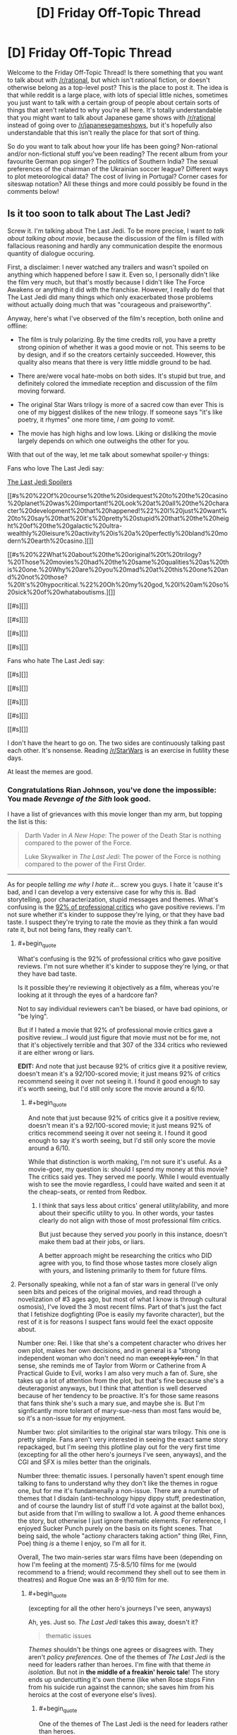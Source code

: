 #+TITLE: [D] Friday Off-Topic Thread

* [D] Friday Off-Topic Thread
:PROPERTIES:
:Author: AutoModerator
:Score: 19
:DateUnix: 1513955230.0
:END:
Welcome to the Friday Off-Topic Thread! Is there something that you want to talk about with [[/r/rational]], but which isn't rational fiction, or doesn't otherwise belong as a top-level post? This is the place to post it. The idea is that while reddit is a large place, with lots of special little niches, sometimes you just want to talk with a certain group of people about certain sorts of things that aren't related to why you're all here. It's totally understandable that you might want to talk about Japanese game shows with [[/r/rational]] instead of going over to [[/r/japanesegameshows]], but it's hopefully also understandable that this isn't really the place for that sort of thing.

So do you want to talk about how your life has been going? Non-rational and/or non-fictional stuff you've been reading? The recent album from your favourite German pop singer? The politics of Southern India? The sexual preferences of the chairman of the Ukrainian soccer league? Different ways to plot meteorological data? The cost of living in Portugal? Corner cases for siteswap notation? All these things and more could possibly be found in the comments below!


** Is it too soon to talk about The Last Jedi?

Screw it. I'm talking about The Last Jedi. To be more precise, I want /to talk about talking about movie/, because the discussion of the film is filled with fallacious reasoning and hardly any communication despite the enormous quantity of dialogue occuring.

First, a disclaimer: I never watched any trailers and wasn't spoiled on anything which happened before I saw it. Even so, I personally didn't like the film very much, but that's mostly because I didn't like The Force Awakens or anything it did with the franchise. However, I really do feel that The Last Jedi did many things which only exacerbated those problems without actually doing much that was "courageous and praiseworthy".

Anyway, here's what I've observed of the film's reception, both online and offline:

- The film is truly polarizing. By the time credits roll, you have a pretty strong opinion of whether it was a good movie or not. This seems to be by design, and if so the creators certainly succeeded. However, this quality also means that there is very little middle ground to be had.

- There are/were vocal hate-mobs on both sides. It's stupid but true, and definitely colored the immediate reception and discussion of the film moving forward.

- The original Star Wars trilogy is more of a sacred cow than ever This is one of my biggest dislikes of the new trilogy. If someone says "it's like poetry, it rhymes" one more time, /I am going to vomit/.

- The movie has high highs and low lows. Liking or disliking the movie largely depends on which one outweighs the other for you.

With that out of the way, let me talk about somewhat spoiler-y things:

Fans who love The Last Jedi say:

[[#s][The Last Jedi Spoilers]]

[[#s%20%22Of%20course%20the%20sidequest%20to%20the%20casino%20planet%20was%20important!%20Look%20at%20all%20the%20character%20development%20that%20happened!%22%20I%20just%20want%20to%20say%20that%20it's%20pretty%20stupid%20that%20the%20height%20of%20the%20galactic%20ultra-wealthly%20leisure%20activity%20is%20a%20perfectly%20bland%20modern%20earth%20casino.][]]

[[#s%20%22What%20about%20the%20original%20t%20trilogy?%20Those%20movies%20had%20the%20same%20qualities%20as%20this%20one.%20Why%20are%20you%20mad%20at%20this%20one%20and%20not%20those?%20It's%20hypocritical.%22%20Oh%20my%20god,%20I%20am%20so%20sick%20of%20whataboutisms.][]]

[[#s][]]

[[#s][]]

[[#s][]]

[[#s][]]

Fans who hate The Last Jedi say:

[[#s][]]

[[#s][]]

[[#s][]]

[[#s][]]

[[#s][]]

I don't have the heart to go on. The two sides are continuously talking past each other. It's nonsense. Reading [[/r/StarWars]] is an exercise in futility these days.

At least the memes are good.
:PROPERTIES:
:Author: AmeteurOpinions
:Score: 16
:DateUnix: 1513960415.0
:END:

*** Congratulations Rian Johnson, you've done the impossible: You made /Revenge of the Sith/ look good.

I have a list of grievances with this movie longer than my arm, but topping the list is this:

#+begin_quote
  Darth Vader in /A New Hope/: The power of the Death Star is nothing compared to the power of the Force.

  Luke Skywalker in /The Last Jedi/: The power of the Force is nothing compared to the power of the First Order.
#+end_quote

--------------

As for people /telling me why I hate it/... screw you guys. I hate it 'cause it's bad, and I can develop a very extensive case for why this is. Bad storytelling, poor characterization, stupid messages and themes. What's confusing is the [[https://www.rottentomatoes.com/m/star_wars_the_last_jedi][92% of professional critics]] who gave positive reviews. I'm not sure whether it's kinder to suppose they're lying, or that they have bad taste. I suspect they're trying to rate the movie as they think a fan would rate it, but not being fans, they really can't.
:PROPERTIES:
:Author: ben_oni
:Score: 14
:DateUnix: 1513971260.0
:END:

**** #+begin_quote
  What's confusing is the 92% of professional critics who gave positive reviews. I'm not sure whether it's kinder to suppose they're lying, or that they have bad taste.
#+end_quote

Is it possible they're reviewing it objectively as a film, whereas you're looking at it through the eyes of a hardcore fan?

Not to say individual reviewers can't be biased, or have bad opinions, or "be lying".

But if I hated a movie that 92% of professional movie critics gave a positive review...I would just figure that movie must not be for me, not that it's objectively terrible and that 307 of the 334 critics who reviewed it are either wrong or liars.

*EDIT:* And note that just because 92% of critics give it a positive review, doesn't mean it's a 92/100-scored movie; it just means 92% of critics recommend seeing it over not seeing it. I found it good enough to say it's worth seeing, but I'd still only score the movie around a 6/10.
:PROPERTIES:
:Author: tonytwostep
:Score: 8
:DateUnix: 1513981043.0
:END:

***** #+begin_quote
  And note that just because 92% of critics give it a positive review, doesn't mean it's a 92/100-scored movie; it just means 92% of critics recommend seeing it over not seeing it. I found it good enough to say it's worth seeing, but I'd still only score the movie around a 6/10.
#+end_quote

While that distinction is worth making, I'm not sure it's useful. As a movie-goer, my question is: should I spend my money at this movie? The critics said yes. They served me poorly. While I would eventually wish to see the movie regardless, I could have waited and seen it at the cheap-seats, or rented from Redbox.
:PROPERTIES:
:Author: ben_oni
:Score: 1
:DateUnix: 1514078487.0
:END:

****** I think that says less about critics' general utility/ability, and more about their specific utility to you. In other words, your tastes clearly do not align with those of most professional film critics.

But just because they served /you/ poorly in this instance, doesn't make them bad at their jobs, or liars.

A better approach might be researching the critics who DID agree with you, to find those whose tastes more closely align with yours, and listening primarily to them for future films.
:PROPERTIES:
:Author: tonytwostep
:Score: 3
:DateUnix: 1514086679.0
:END:


**** Personally speaking, while not a fan of star wars in general (I've only seen bits and peices of the original movies, and read through a novelization of #3 ages ago, but most of what I know is through cultural osmosis), I've loved the 3 most recent films. Part of that's just the fact that I fetishize dogfighting (Poe is easily my favorite character), but the rest of it is for reasons I suspect fans would feel the exact opposite about.

Number one: Rei. I like that she's a competent character who drives her own plot, makes her own decisions, and in general is a "strong independent woman who don't need no man +except kylo ren+." In that sense, she reminds me of Taylor from Worm or Catherine from A Practical Guide to Evil, works I am also very much a fan of. Sure, she takes up a lot of attention from the plot, but that's fine because she's a deuteragonist anyways, but I think that attention is well deserved because of her tendency to be proactive. It's for those same reasons that fans think she's such a mary sue, and maybe she is. But I'm signficantly more tolerant of mary-sue-ness than most fans would be, so it's a non-issue for my enjoyment.

Number two: plot similarities to the original star wars trilogy. This one is pretty simple. Fans aren't very interested in seeing the exact same story repackaged, but I'm seeing this plotline play out for the very first time (excepting for all the other hero's journeys I've seen, anyways), and the CGI and SFX is miles better than the originals.

Number three: thematic issues. I personally haven't spent enough time talking to fans to understand why they don't like the themes in rogue one, but for me it's fundamenally a non-issue. There are a number of themes that I disdain (anti-technology hippy dippy stuff, predestination, and of course the laundry list of stuff I'd vote against at the ballot box), but aside from that I'm willing to swallow a lot. A /good/ theme enhances the story, but otherwise I just ignore thematic elements. For reference, I enjoyed Sucker Punch purely on the basis on its fight scenes. That being said, the whole "actiony characters taking action" thing (Rei, Finn, Poe) thing /is/ a theme I enjoy, so I'm all for it.

Overall, The two main-series star wars films have been (depending on how I'm feeling at the moment) 7.5-8.5/10 films for me (would recommend to a friend; would recommend they shell out to see them in theatres) and Rogue One was an 8-9/10 film for me.
:PROPERTIES:
:Author: GaBeRockKing
:Score: 8
:DateUnix: 1514003753.0
:END:

***** #+begin_quote
  (excepting for all the other hero's journeys I've seen, anyways)
#+end_quote

Ah, yes. Just so. /The Last Jedi/ takes this away, doesn't it?

#+begin_quote
  thematic issues
#+end_quote

/Themes/ shouldn't be things one agrees or disagrees with. They aren't /policy preferences/. One of the themes of /The Last Jedi/ is the need for leaders rather than heroes. I'm fine with that theme /in isolation/. But not in *the middle of a freakin' heroic tale*! The story ends up undercutting it's own theme (like when Rose stops Finn from his suicide run against the cannon; she saves him from his heroics at the cost of everyone else's lives).
:PROPERTIES:
:Author: ben_oni
:Score: 2
:DateUnix: 1514078018.0
:END:

****** #+begin_quote
  One of the themes of The Last Jedi is the need for leaders rather than heroes.
#+end_quote

What? The Last Jedi in no way had that theme. There was some dialog early on that made you think that it would, but that dialog gets contravened since in literally every scenario, personal heroism won the day, it didn't actually had that theme. The masterminds (Leia, Snoke, the purple-haired lady whose name I forget, the FO general) had their contributions dwarfed by the personal prowess of the characters who actually got the majority of the screen time. Snoke gets offed by Kylo, not some elaborate plot. The purple-haired lady's plan to save the fleet only works because she goes full kamikaze, rather than any tactical genius. Leia does no leading when unconscious.

This star wars movie, just like all the previous ones, has a theme about how the actions of a few are what end up deciding everything. Incidentally, that's not a theme I like (because despite your protestations, themes are subject to personal taste), but one I tolerate because it's so omnipresent I'd have ignore the majority of works if I wasn't willing to consume stuff including it.
:PROPERTIES:
:Author: GaBeRockKing
:Score: 2
:DateUnix: 1514079885.0
:END:

******* Were we watching the same movie?

In literally every instance, personal heroics led the resistance to its destruction. When they end with numbers in the single digits, it's hard to say that "the day was saved". Every time someone tries to do something heroic, their actions made the situation worse and brought defeat closer.

Let's go with that same case: purple-haired lady's plan to save the fleet. She fuels up the transports so that the resistance can hunker down in the old rebel base while the FO goes past. And then, when the FO exposes the transports and begins targeting them, instead of recalling the transports to the cruiser where they can devise a new plan, she decides to go out in a blaze of personal heroics by sacrificing herself to "save" the transports. But her plan had /already/ failed. It no longer matters if the transports reach the planet because the FO knows that's where they are. Her personal heroics cost the resistance their last chance to get away.
:PROPERTIES:
:Author: ben_oni
:Score: 1
:DateUnix: 1514180706.0
:END:

******** note: we probably need spoiler tags at this point

#+begin_quote
  In literally every instance, personal heroics led the resistance to its destruction. When they end with numbers in the single digits, it's hard to say that "the day was saved". Every time someone tries to do something heroic, their actions made the situation worse and brought defeat closer.
#+end_quote

[[#s][spoilers]]

#+begin_quote
  Let's go with that same case: purple-haired lady's plan to save the fleet. She fuels up the transports so that the resistance can hunker down in the old rebel base while the FO goes past. And then, when the FO exposes the transports and begins targeting them, instead of recalling the transports to the cruiser where they can devise a new plan, she decides to go out in a blaze of personal heroics by sacrificing herself to "save" the transports. But her plan had already failed. It no longer matters if the transports reach the planet because the FO knows that's where they are. Her personal heroics cost the resistance their last chance to get away.
#+end_quote

[[#s][spoilers]]

I'm beginning to doubt that we /did/ watch the same movie.
:PROPERTIES:
:Author: GaBeRockKing
:Score: 3
:DateUnix: 1514181142.0
:END:


*** I have mixed feelings about TLJ. It's flawed, but I think I'd rank it in the top half of the "main sequence" SW movies (not counting /Rogue One/).

Here's the thing: a lot of common complaints (or variants thereof) about TLJ, could apply to /any/ of the SW movies, even the sacred original trilogy.

In the fiery trash heap that is TLJ discussion, I came across [[https://www.youtube.com/watch?v=i_3_W4GRb44][this very level-headed review]]. One of the narrator's best points, I thought, was this:

#+begin_quote
  Every /Star Wars/ movie sucks. I'm one of the biggest SW fans, but you gotta admit, this shit's dumb.

  But, it's still awesome.

  We just make different excuses for the SW movies that we enjoy.

  I've talked to people who hate TLJ, but then they say they love the prequels; they come up with all sorts of excuses for why those movies are good.

  Basically, this is the kind of series where you really need to just accept the dumb stuff, and enjoy the stuff you like.
#+end_quote

It's disappointing to see people throwing such extreme hate towards TLJ. It's perfectly fine if you don't like it, but you can't point at every flaw in the movie for reasons why it's "bad", while ignoring similar (or much bigger!) flaws in the SW movies you like.

/Empire/'s one of my favorite movies of all time, and is now critically acclaimed, but it's got plenty of problems. Heck, when it first came out, [[http://www.nytimes.com/1980/06/15/movies/moviesspecial/15EMPI.html][the New York Times reviewed it as boring and pointless]].
:PROPERTIES:
:Author: tonytwostep
:Score: 10
:DateUnix: 1513969164.0
:END:

**** Yeah, I switched between "Oh my god, this is so dumb" and "Omygosh this is awesome!" many times during this movie.
:PROPERTIES:
:Author: CouteauBleu
:Score: 2
:DateUnix: 1514489419.0
:END:


*** There were so many utterly baffling things about the movie. I feel like my recollection of the other entries in the series is inaccurate enough that I can't really judge its relative merit, but I didn't come away with a great overall impression.

There was one moment in particular that immediately undercut all the explanations for the way things played out in previous movies. No spoilers here, but regulars here may work out what I'm referencing.

Imagine if, in the sixth book of Harry Potter, Harry used his dose of Felix Felicis (liquid luck) to devise an improved version of the potion, iterating upon it until he had attained an alchemical Path to Victory.

The audience would probably have otherwise assumed that that wouldn't work, even if no explicit reason for that was apparent. After all, if the solution was so easy, why was it not already done? Why didn't the Order of the Phoenix use it, why didn't Voldemort? And now that the secret is out there, won't everybody just do that all the time? Shouldn't this massively change the world of Harry Potter?

The new Star Wars movie has a moment like that. I can only assume some writer needed a way to get themselves out of a corner, but in doing so they made so many triumphant moments of the series seem utterly pointless.

I think Star Wars, especially Disney Star Wars, isn't really my style any more.
:PROPERTIES:
:Author: ZeroNihilist
:Score: 9
:DateUnix: 1513962979.0
:END:

**** For me, the new trilogy lost its way in the first paragraph of The Force Awakens' title crawl, and never found it again.
:PROPERTIES:
:Author: AmeteurOpinions
:Score: 4
:DateUnix: 1513963411.0
:END:


**** There actually is an (extended universe) explanation for some of that. [[#s][spoilers]]
:PROPERTIES:
:Author: gbear605
:Score: 4
:DateUnix: 1513973925.0
:END:

***** Is this old Extended Universe, or new?
:PROPERTIES:
:Author: DaystarEld
:Score: 1
:DateUnix: 1513976413.0
:END:

****** [[#s][(rolls eyes)]]
:PROPERTIES:
:Author: ToaKraka
:Score: 5
:DateUnix: 1513982657.0
:END:

******* Right, that's why I asked: if they set that up somewhere in the new Extended Universe, they've already broken it in Force Awakens.
:PROPERTIES:
:Author: DaystarEld
:Score: 2
:DateUnix: 1513989964.0
:END:


****** Old extended universe
:PROPERTIES:
:Author: gbear605
:Score: 1
:DateUnix: 1514059479.0
:END:


*** I am really upset about this movie. I think it had a lot of potential and i saw the seeds of it while watching but it really didnt make a lot of sense.

[[#s][spoilers]]

[[#s][spoilers]]

[[#s][spoilers]]

[[#s][spoilers]]

[[#s][spoilers]]

[[#s][spoilers]]

[[#s][spoilers]]

[[#s][spoilers]]

[[#s][spoilers]]

[[#s][spoilers]]

Things i liked about the movie:

[[#s][spoilers]]

[[#s][spoilers]]

[[#s][spoilers]]

[[#s][spoilers]]

edit: I havent listen all of the things i liked/disliked since i couldnt remember all of them but those i think are the main ones

The movie doesnt have balls. It tries to do many things at once but at the same time it doesnt follow through.
:PROPERTIES:
:Author: IgonnaBe3
:Score: 8
:DateUnix: 1513965442.0
:END:

**** Time for some apologism!

#+begin_quote
  [[#s][spoilers]]
#+end_quote

[[#s][spoilers]]

#+begin_quote
  [[#s][spoilers]]
#+end_quote

[[#s][spoilers]]

#+begin_quote
  [[#s][spoilers]]
#+end_quote

[[#s][spoilers]]

#+begin_quote
  [[#s][spoilers]]
#+end_quote

[[#s][spoilers]]

#+begin_quote
  [[#s][spoilers]]
#+end_quote

[[#s][spoilers]]
:PROPERTIES:
:Author: GaBeRockKing
:Score: 5
:DateUnix: 1514005459.0
:END:


**** I feel like you misunderstood the "Jedi must end" theme. The audience is never supposed to /agree/ with it, we're supposed to root for Luke to /overcome/ it as his character arc for the film. Most people in the audience haven't succumbed to the bizzare "Jedi are just as bad as the Sith" fanwank that seems to be weirdly popular in the fandom.
:PROPERTIES:
:Author: TempAccountIgnorePls
:Score: 2
:DateUnix: 1514034769.0
:END:

***** yes, i know but if they already do such a thing to then later make it so luke only overcomes it then why even bother. When i see that this movie "did something new" i want to vomit. The status quo was still upheld. There will still be jedi and sith. It also would be more interesting to actually explore the whole "Last Jedi" thing and not only present it as another thing to overcome.
:PROPERTIES:
:Author: IgonnaBe3
:Score: 3
:DateUnix: 1514038060.0
:END:

****** If they decide to have Han leave Yavin IV and the rebellion because he only wants to get paid, and then to later make it so Han comes back and saves Luke, then why even bother?
:PROPERTIES:
:Author: TempAccountIgnorePls
:Score: 2
:DateUnix: 1514040036.0
:END:

******* My point is that luke is an already developed character and this character arc neither is satysfying nor does it make a lot of sense for the character nor does "push SW into new directions"
:PROPERTIES:
:Author: IgonnaBe3
:Score: 2
:DateUnix: 1514040800.0
:END:


**** There actually is an (extended universe) explanation for some of the space physics inconsistencies. [[#s][spoilers]]
:PROPERTIES:
:Author: gbear605
:Score: 1
:DateUnix: 1513973840.0
:END:

***** thats cool but was it said in the movie ?

and is EU still canon ? I think disney recanonized some but not all
:PROPERTIES:
:Author: IgonnaBe3
:Score: 2
:DateUnix: 1513975017.0
:END:

****** It was definitely not said in the movie; I'm sure that the writers didn't it in mind when they made the movie.

AFAIK EU is not canon.
:PROPERTIES:
:Author: gbear605
:Score: 3
:DateUnix: 1513975148.0
:END:


*** Yeah, very little of what I've seen of why fans who love/hate it hits the mark for why I hated the movie.

My thoughts on the film are [[http://daystareld.com/the-last-jedi-review/][on my site]] for anyone interested, but the basic gist is that the characters are unacceptable levels of idiotic to the point where there's practically no tension or investment in anything that's happening, and the rules of the world are tossed out in ways that /will/ break the story if future writers don't retcon the hyperspace tracking and using hyperspace as a weapon.
:PROPERTIES:
:Author: DaystarEld
:Score: 7
:DateUnix: 1513982318.0
:END:


*** Take the third option: Ignore /all/ the movies in favor of Legends. Jacen/Tahiri OTP.
:PROPERTIES:
:Author: ToaKraka
:Score: 4
:DateUnix: 1513963116.0
:END:


*** Where are your [[https://www.reddit.com/r/rational/comments/6aruc6/d_friday_offtopic_thread/dhh8eq9/][thermonuclear magical girls]]?
:PROPERTIES:
:Author: Noumero
:Score: 3
:DateUnix: 1513964466.0
:END:

**** ^{this} ^{is} ^{exactly} ^{why} ^{i} ^{don't} ^{like} ^{posting} ^{in} ^{[[/r/rational]]} ^{anymore}

To use an allusion, the story is in development hell. It's not as feminine, magical, scientific, or happy as I wanted. It will eventually be written, because this specific story deserves to be told and I'm the one to do it, but it's not at all a project that I wake up in the morning desperately eager to work on. But I will! I haven't forgotten! I will!

Also I got a job on top of school and was diagnosed with severe depression, so that happened.
:PROPERTIES:
:Author: AmeteurOpinions
:Score: 6
:DateUnix: 1513965089.0
:END:

***** #+begin_quote
  this is exactly why i don't like posting in [[/r/rational]] anymore
#+end_quote

I apologize if it came across as accusatory or impatient: I merely wondered what happened to the project. You're entirely free to work on it until you're satisfied with the result, and I'm glad it's not stillborn.

I'm not sure if the quoted segment is an exaggeration or not, but in case it's not: I'm pretty sure that majority of people here share my view on this. Unless the dislike is caused by something else?
:PROPERTIES:
:Author: Noumero
:Score: 4
:DateUnix: 1513966881.0
:END:

****** It's mostly a joke. But every time I post in this sub, I do so with the conscious risk that someone will mention the story.
:PROPERTIES:
:Author: AmeteurOpinions
:Score: 1
:DateUnix: 1513966984.0
:END:

******* It's only because the summary:

#+begin_quote
  Thermonuclear Magical Girls
#+end_quote

is so riveting! I would buy a book from Amazon if that was all I know about it. ;D

Apologizes for possibly stressing you about posting to [[/r/rational][r/rational]]. I can easily wait years for a book to come out.
:PROPERTIES:
:Author: xamueljones
:Score: 5
:DateUnix: 1514016692.0
:END:


******* You could change your tag to something that will let anyone who is waiting on the release know that it isn't coming anytime soon while being meaningless to anyone else, something like "thermonuclear magical girls indefinitely delayed", that way to everyone who doesn't know about your story it looks like a reference to a fic they haven't read.
:PROPERTIES:
:Author: WarningInsanityBelow
:Score: 2
:DateUnix: 1514046375.0
:END:


** I said many months ago that I was going to release the first 10 chapters of /Harry Potter and the Irrational Odyssey/ all at once on Christmas day. That's three days from now.

- We've been trying to sell our house for the last two months. At one point I tiled and grouted the kitchen floor all on my own and I got sick of it by the last day so I sped through the grouting, but that requires a lot of force to force the grout between the tiles, so I impinged my shoulder or pulled my rotator cuff or something and couldn't lift my right arm for like two weeks. Not, like, lift it up over my head, I mean lift it from its resting position at my side. It was excruciatingly painful. It's still sore most of the time right now, and it's been over a month since I regained full range of motion.

- TMI, but I've had an internal hemorrhoid for like two weeks.

- Also, stress and seasonal affective disorder and sh*tty life circumstances don't make good bedfellows.

I haven't been mentally and emotionally in the right headspace to edit. I don't just need to go through and line edit and clean it up, I need to do developmental editing, restructure things at the plot level. I'm just not willing to put out what I have right now, it's not "there" yet, and it's mostly the fault of chapters two and three. Those two chapters are going to make or break /the entire story/. I've been working on this goddamn thing for over two and a half years at this point and I'm not willing to eff it all up now just for the sake of meeting an arbitrary deadline that most people aren't even aware of in the first place.

Sorry to disappoint the maybe like 0.01% of you who read this comment and felt disappointment.

I'm going back to binge-watching Stranger Things now.
:PROPERTIES:
:Author: ElizabethRobinThales
:Score: 13
:DateUnix: 1513988636.0
:END:

*** I have been eagerly anticipating this for a long time but, having failed to reach multiple deadlines for resurrecting one of my own fics, I can only say that I sympathize, and would rather never see the fic than have you get stressed out over it.
:PROPERTIES:
:Author: callmesalticidae
:Score: 3
:DateUnix: 1514078353.0
:END:

**** Oh don't worry, I'm not stressing out over the fic itself, it's just the stress from life preventing me from finding the correct chain of events through chapters 2 and 3. I complicated it for myself by requiring that I show and not tell, so instead of Quirrellmort delivering a three page long expository infodump there's going to be a Pensieve involved. I already have all of the topics of discussion and all of the events, what I don't have is how to order them chronologically.

And yeah, I remember you offering to beta this thing all the way back in January, I apologize for teasing it too early, I should've known better than to think I was getting close to the finish line lol

For what it's worth, I think based on everything I've experienced in the past year that I only really need two really dedicated months to get this thing edited to the point where I think it's publishable, it's just that I don't know when exactly that two-month period begins yet.
:PROPERTIES:
:Author: ElizabethRobinThales
:Score: 3
:DateUnix: 1514711707.0
:END:

***** TBH, I'm excited enough for HPATIO that it might wind up causing me to reread HPMOR.
:PROPERTIES:
:Author: LiteralHeadCannon
:Score: 2
:DateUnix: 1514832970.0
:END:

****** Hey, reread HPMOR either way, it's great. I've done it like a few dozen times over the past 3 years.

Also, H - I can't even bring myself to type that, it just looks /sooo/ terrible - that acronym you used there has the full word "patio" in it. I strongly prefer HPIO. I'm just sayin', y'know? Nobody calls HPMOR "HPATMOR" lol

Seriously though, thanks, I'm glad at least a few people are looking forward to it, I promise this fic isn't going to end up being abandoned, I just made its existence known to the public about a year too early. If you haven't looked at it in a while, it's been edited significantly in the past few months. I actually edited it again in the middle of this very comment, between typing this sentence and the last sentence.
:PROPERTIES:
:Author: ElizabethRobinThales
:Score: 2
:DateUnix: 1514838579.0
:END:


*** Ack! I was looking forward to this. Rest up, and I'll be waiting happily for the final release!
:PROPERTIES:
:Author: owenshen24
:Score: 2
:DateUnix: 1514061948.0
:END:

**** Sorry! Don't worry, it'll come out sooner rather than later (relatively speaking, of course).
:PROPERTIES:
:Author: ElizabethRobinThales
:Score: 1
:DateUnix: 1514710906.0
:END:


*** #+begin_quote
  I'm going back to binge-watching Stranger Things now.
#+end_quote

Good stuff. Me and my roommate went through both seasons over finals week.
:PROPERTIES:
:Author: GaBeRockKing
:Score: 1
:DateUnix: 1514001694.0
:END:

**** I just started episode 6 of season 2. I have to say, I'm not liking season 2 quite as much as season 1. I mean, it's still /good/, but... idk, I'm going to withhold judgement for a while, at least until after I finish the series. The pacing feels very different.
:PROPERTIES:
:Author: ElizabethRobinThales
:Score: 2
:DateUnix: 1514003165.0
:END:


** Modular origami provides an easy way to make gifts that look /significantly/ more impressive than they actually are. You don't even need to be an expert in paperfolding.

0. Get a few hundred Post-It Notes (or generic square sticky notes). (Tip: It's okay if the side lengths are unequal by a millimeter or two, but any worse discrepancy means you should look for a better brand of sticky notes.)\\
1. Make a [[https://www.origami-resource-center.com/waterbomb-base.html][waterbomb base]] with a sticky note. (Tip: Start with the adhesive strip on your right side and stuck to your folding surface. Use valley folds for the diagonals, then take the paper off the surface and into your hands and make the first non-diagonal fold by squashing the paper up all at once. Rotate the wings around and repeat for the other non-diagonal fold.)\\
2. Make a [[https://www.origami-resource-center.com/preliminary-base.html][preliminary base]] with another sticky note. (Tip: Follow Step 1, then invert the result.)\\
3. Slide the preliminary base on top of the waterbomb base. Try to ensure a snug fit---but not /too/ snug. (Tip: The preliminary base should have its adhesive strip on the inside of one edge. Fit the edges of the preliminary base to the wings of the waterbomb base in this order: First, the one with adhesive; second, the opposite edge; third, the other two edges.)\\
4. Fold the protruding corners of the preliminary base inward, over the edges of the waterbomb base. This is a /module/.\\
5. Repeat steps 1 through 4 until you've made twelve modules. (Tip: /Do not/ stop at eight modules and try to make a square antiprism or a gyrobifastigium in Step 6. The angles will be too tight, and the finished model will look bad.)\\
6. Assemble the modules into a [[http://en.wikipedia.org/wiki/Cuboctahedron][cuboctahedron]] by sliding the tips of the waterbomb bases underneath the edges of the preliminary bases. (Tip: If a connection is difficult, /be gentle/. This goes /double/ for the insertion of the final module.)

Steps 1 through 6 should consume about 45 minutes. Examples of the final product can be viewed [[https://boards.4chan.org/po/thread/558840#p559188][here]].

--------------

I feel as if two people could have fun with criticizing each other's pornography collections in detail.

#+begin_quote
  Ugh. Why did you even bother to /save/ this photo? That bikini looks absolutely horrendous.

  Duh, that's exactly why I saved it---for laughing, not fapping. Look at the fat bulging around the edges, as if she were a gelatinous cube in a corridor two sizes too small!
#+end_quote

 

#+begin_quote
  That basketball player looks /terrible/. I hate those "sweat" and "armpit odor" telltales.

  Well, so do I---but, in this particular drawing, I found that the body and the clothes overrode the minor details.

  Hmm... I can see your point, I guess.
#+end_quote

 

#+begin_quote
  Why have you labeled all these images =futanari= when they include testicles? That's incorrect, you idiot.

  I prefer the ones without testicles, but I stopped particularly caring literally /years/ ago. I just assume/pretend that each one that has balls also has an axe wound hidden behind them.
#+end_quote
:PROPERTIES:
:Author: ToaKraka
:Score: 13
:DateUnix: 1513962863.0
:END:


** Weekly update on the [[https://docs.google.com/document/d/11QAh61C8gsL-5KbdIy5zx3IN6bv_E9UkHjwMLVQ7LHg/edit?usp=sharing][hopefully rational]] roguelike [[https://www.youtube.com/watch?v=kbyTOAlhRHk][immersive sim]] Pokemon Renegade, as well as the associated engine and tools. [[https://docs.google.com/document/d/1EUSMDHdRdbvQJii5uoSezbjtvJpxdF6Da8zqvuW42bg/edit?usp=sharing][Handy discussion links and previous threads here]].

--------------

Some actual code progress!  I finally was willing to admit that I had bitten off more than I could chew in selecting Ember and Symantic UI, so I tried to figure out what to move to next.  I considered just doing it all in Unity targeting WebGL, WebForms in ASP.NET, and saying screw the web and just doing it in a mono-friendly WinForms app.  You might (or might not) notice that all of these are in C#; I was certainly pining for something familiar.

After about a day's worth of waffling I sucked it up and took the recommendation of some of the kind-hearted souls on Discord and just started doing basic html/javascript using first bootstrap and then jquery/jqueryUI.  It was certainly nice to have a system simple enough that problems were obvious again, and throwing things together has been much faster:

[[https://i.imgur.com/1lM9TIf.png]]

So not much to look at, but functional (for all of the two things it can currently do).  Now that I have a foundation to iterate on, and a workflow that, well, works, things ought to move much more smoothly. Over the next couple of weeks I think I can (with the help of our friendly neighborhood Discord) knock out a decent visual port of the old Bill's PC and start hammering out some functionality.  I'll also get a web server set up, I think, so that people can start tinkering and offering feedback.

I'm going to skip next week's update, since we've got both Christmas and New Year's coming up.  See you in 2018!

--------------

If you would like to help contribute, or if you have a question or idea that isn't suited to comment or PM, then feel free to request access to the [[/r/PokemonRenegade]] subreddit.  If you'd prefer real-time interaction, join us [[https://discord.gg/sM99CF3][on the #pokengineering channel of the /r/rational Discord server]]!  
:PROPERTIES:
:Author: ketura
:Score: 12
:DateUnix: 1513960207.0
:END:


** Not sure what to do with my life and I think I should probably make a decision.

Current qualifications:

- Engineering degree and ~5 years experience in project management (traffic engineering)
- Computer science degree but with no coding experience
- Speak French OK (B1/B2)
- One third of a health degree (focus in nutrition)

Current work situation:

- Very stable full time government job with a boss I don't like working for very much
- Very likely to get an opportunity to work a very similar job in terms of pay/stability/etc by doing job
- Take 1 day a week off during semester times to study completely unrelated nutrition degree because I find it really interesting

Current academic situation:

- I've gotten a high distinction for every unit I've studied so far and per above I've finished a third of my course, which includes units across several difficulty levels but does not include much of the complex chemistry I'll be doing starting next year.

- For the most part I really enjoy it but assignment season can be very stressful

Current living situation:

- Poly, two stable partners (5 years / 10 years respectively)

- Really shitty house that has lost some but not value since we bought it, needs expensive repairs in the medium to long term, really just needs to be bulldozed

- Love the area we're living in

Current extended family situation:

- Me: Things are pretty good

- Partner #1: I hate his family for Complicated Reasons, but we're hopefully going to patch things up over the next 6 months

- Partner #2: His family doesn't accept us for being poly, his sister hates us, his parents side with her, it's very sad for all concerned.

Current financial situation:

- Me: earning a decent wage but taking a 30% pay cut to attend uni; essentially supporting the family

- Partner #1: Lost job this year, will be studying full time to be a maths teacher in 2018 and in 2019 will be fully qualified teacher with basically a guaranteed job. Comingled finances.

- Partner #2: Doing phD (his second but who's counting), not expected to earn money until 2020, doing part time data science job. Finances not combined, pays "board" to cover his room in the house and all groceries/bills. This is about half to a third of his weekly income.

My current general desires/stream of consciousness:

- I want to spend ~6 months in a francophone country and become fluent (C1/C2) in French, this is a childhood dream. Achievable: in the middle of next year I get 3 months of paid time off, I should be able to take that at 50% pay and make it six months. I am planning on taking this time in 2019 after P#1 has finished his teaching studies (both partners want to come with).

- I am aware how unachievable this is, but I want my supernatural romance thing I'm writing to become the next Harry Potter. However I don't think I care enough about this goal to put the time / money into it that would be required so I am mostly content: but I feel I should mention this?

- I just want to be able to do whatever I want without worrying about money but due to the household's financial situation I'm very much forced to keep working my engineering job.

- Although I'm studying "to be a dietician", I'm not sure I actually want to be a dietician in terms of what they actually /do/, even though that field is hugely varied (you can be clinical/hospital/corporate/public health/do online stuff/etc the possibilities are really endless). I just want to have the knowledge a dietician has.

- I probably want to do the 2.5 kids white picket fence thing and my government job is definitely the place to spend my reproductive period due to the excellent benefits

- I should probably do EA or earn to give or whatever?

- I feel like I'd be happiest living an "independently wealthy" lifestyle where I just study a lot of different things and then work in the field for a while and then get bored and go learn new things???? Or maybe I'd really enjoy being a housewife?? I like baking and wish I had time to keep the house clean????????

- I actually really enjoy project management but feel underworked in my current job, this is unlikely to change as I really struggle to get my boss to give me more work to do for some reason ???????

So yeah that's where I am at the moment. Going to take it one year at a time. Starting on the complicated chemistry units next year to work out if I even want to do organic chemistry for the next 6 years of my life. 2019 we'll do the France trip. Then in 2020 I'll have some idea what my white picket fence will look like...
:PROPERTIES:
:Author: MagicWeasel
:Score: 7
:DateUnix: 1513989283.0
:END:

*** The vast majority of the stuff you talked about I un/fortunately have no reference frame for, so I'll address the one thing I do have some ideas about.

#+begin_quote
  I am aware how unachievable this is, but I want my supernatural romance thing I'm writing to become the next Harry Potter. However I don't think I care enough about this goal to put the time / money into it that would be required so I am mostly content: but I feel I should mention this?
#+end_quote

The idea I get, looking at the relatively-recent crop of massively successful, trendsetting books (e.g. harry potter, hunger games, twilight) is that they share a number of qualities:

1. They have widespread age appeal. Your book should be, in effect, PG-13. You don't need to get 8-9 year olds in your net (they don't buy books anyways) but you should have something that precocious 11 year olds want to read, without being so aimed towards kids that middle aged people don't read it. This is a bit of a truism, to be fair, because if it was easy to make your book appeal to everyone, everyone would do that. But hyper-popular novels seem to follow a few guidelines: cursing should be censored, fantasy-fied (Odin's nutsack!), or used very sparingly; sex scenes shouldn't be in the first book, and should be fade-to-black or be extremely vague; violence should be thrilling, rather than graphic; no puzzle that readers are expected to solve should require education beyond a straight-C high schooler; and no moral conflict should have more than three sides (the viewpoint character's side, the antagonist's side, and optionally an "objectively right/wrong" side).

2. They contain escapism tailored towards the era these books were released in. Different varieties of escapism work under different circumstances. The hunger games started getting released around the time of the financial crisis, so the rebellion of the lower classes against the exploitative bourgeois resonated. Twilight has similarities, in the sense that the vampires are rich as shit and don't have financial issues. I can't really speak about harry potter (I'm not qualified to do in-depth analysis of the late 90's) but you can look at a lot of fiction released in the wake of either the great recession, or earlier, 9/11 that provide a way for readers to escape from the realities of the world we find ourselves in.

3. They have widespread genre appeal. To make a truly popular work, you need to appeal to the greatest amount of people possible. That means an action/adventure plot with a romance subplot (or a romance plot with an action/adventure subplot), plus a dash of slice of life for decompressing after action scenes. The amount of romance versus action should be tuned based on whether you're trying to apply to a predominantly male or female readerbase, with the understanding that men are stereotypically less tolerant of romance than women are of action.

4. They're the trope codifiers, not the trope creators. There were magic academies before Harry Potter, postapocalyptic YA dystopian novels before Hunger Games, and vampire supernatural romances before Twilight. But what these novels did was take an existing genre, and codify it so well as to make it mainstream. More recent works in their respective genres are now compared to those works, not necessarily because those works are shining beacons of quality writing, but because those works did such a good job of assembling the right components together, and welding them together into a cohesive, commercializable whole.

5. Extending from #4, while these works were at the forefront of new fad genres, these works weren't the first works in their genres to get attention. The genres they belonged to were already making headway and already attracting readers; and these works took advantage of that to get initial publicity, and helped the genres reach critical mass. Let's look at rational fiction, a much smaller phenomenon, for comparison. With stuff like Clarke's third law gaining prominence, we've already been seeing much more intelligent worldbuilding in recent works. Works like HPMoR and Worm didn't singlehandedly cause a revolution. Instead, they took advantage or an existing trendline, and then crystallized these trends into a recognizable formula-- the rational/ist fic-- and in turn, these books get more famous as people read other works in the genre because they're so central to it already.

So in sum, to become a worldwide hit, a work should follow the following strategy:

1. Find an up-and-coming genre that's still underground (for now.)
2. Write a work that codifies the genre in its modern state
3. Tweak it so it's maximally commercializable.
4. Hope you roll a nat 20. If not, restart from step 1.

Note that nowhere on this list is advice about writing /well/. Because the thing is, only writers really care that something is written well-- most everyone else just wants to be entertained. You need technical accuracy because easily apparent mistakes will cause you to lose credibility, but you don't need to write /Infinite Jest/ to get popular.

Now, the question is, can your paranormal romance fulfil these criterion? And even if it can, do you want it to? Targeting a niche market can be both less risky and more (emotionally, albeit not necessarily financially) rewarding.
:PROPERTIES:
:Author: GaBeRockKing
:Score: 7
:DateUnix: 1514001619.0
:END:

**** Thanks for that, it was a wonderful post and a great writeup about "how to be JK Rowling" and has basically put into words while I'll never be able to do that: much like someone who sings in the shower and dreams of being on stage but doesn't want to go to the effort of attending open mics, taking vocal coaching, etc, I just want the stupid crap I'm going to spit out naturally to somehow be met with reverence and awe that I've done no work to earn. So, I will stick to singing in the shower :)

So yeah, my writing project is going to be a vanity project and I might chuck up to $1,000 into it to get some fancy covers / professional editing / vanity print a copy or two. More realistically goal-wise I will honestly feel like I've reached a huge measure of success if I get 10% of the following animorphs the reckoning has, or sell, like, 10 copies on Kindle to people I don't already know.

The big problem is, again, I don't want to do the work, I'm that wanky artist sort of persona who wants to produce stuff to make themselves happy rather than to make ends meet. I've lurked [[/r/selfpublish]] for a while and it's insane all the time, money and effort that it takes to publish a book (things beyond what you've already laid out, because once you have written an awesome story that ticks all the boxes you have to market the hell out of it so that way someone will pick the damn thing up...).
:PROPERTIES:
:Author: MagicWeasel
:Score: 1
:DateUnix: 1514010163.0
:END:

***** Yep, getting seriously popular is seriously difficult. That being said, if I were you, I'd identify a specific niche and market towards them. It would require some compromises with your artistic vision, but not nearly as many as it would take to make a bestseller, while still giving you a decent readerbase.
:PROPERTIES:
:Author: GaBeRockKing
:Score: 3
:DateUnix: 1514038517.0
:END:

****** The niche is gonna be "Me and my BFF" (who is also the coauthor).

More generally it's probably some sort of general female empowerment niche that is hitting all the "strong female character" that is happening these days - though what I'm working on now has very few female characters, sigh.

It's in a weird place because it's both got very elaborate worldbuilding and vampire powers that make sense (if I do say so myself) but it's mostly focused on characters me and my BFF think are cute couples getting together and smooching. We joke that the whole thing is slash fiction of something that is actually good.

I /do/ want to see if I can make my fairly-hard-to-munchkin gargoyle (think: golem/can be given orders that he follows) be munchkined into a paper clip maximiser temporarily. He's sentient and lived among humans a long time, so he's able to use his knowledge and experience of humanity to avoid basic level papperclipper... but I am going to move this line of thought to the munchkinry thread.
:PROPERTIES:
:Author: MagicWeasel
:Score: 2
:DateUnix: 1514069484.0
:END:

******* #+begin_quote
  We joke that the whole thing is slash fiction of something that is actually good.
#+end_quote

Yeah, it being slash unfortunately kills any chance of mass market appeal-- hetero men basically won't read it, and a large contigent of the older-women population would prefer straight romance so they can self-insert. On the plus side, now that you know mass-market isn't in your future, you can maximize author appeal to no end! Good luck.

(That being said, see about self-publishing on amazon's service anyways. If dinosaur sex can make money, you almost certainly can too.)
:PROPERTIES:
:Author: GaBeRockKing
:Score: 3
:DateUnix: 1514070017.0
:END:

******** What surprised me was the feedback from my few straight male beta readers is that the gay aspect didn't put them off as much as they thought it would, but "people who I am friends with reading it because they want to be nice to their friends finding out it's not as bad to read gay romance as they thought" will not translate into people browsing the kindle store deciding they have to have it because it has /worldbuilding/ did you hear????
:PROPERTIES:
:Author: MagicWeasel
:Score: 1
:DateUnix: 1514070190.0
:END:

********* The thing is, most of the time, readers of your book /won't/ be buying it. They'll be reading it for "free" with kindle unlimited (there's a flat monthly fee), and you'll get revenue depending on how far they read. So the trick is, you get a summary good enough (or with enough niche appeal) to get people just browsing randomly to check out your work, and get the quality of your work high enough that those readers keep reading, and eventually advertise your book for you via word of mouth and 4/5 star ratings.

I've seen a bunch of ebooks on amazon that I would under no circumstances purchase, but would probably at least check out if I had a kindle unlimited subscription.

And as a tangent to that, while pretty much no straight male would /buy/ a yaoi work, speaking from my personal experience reading fanfiction, some might at least check it out if other parts of the story look interesting enough. They might drop it halway through, but you'll still have made money.
:PROPERTIES:
:Author: GaBeRockKing
:Score: 3
:DateUnix: 1514071736.0
:END:

********** So what you're saying is I should make sure the summary doesn't mention the gay aspect at /all/ and then when the readers get up to the part with the kissing they go "ohh the main character wasn't feeling weird because Love Interest is a vampire, he's feeling weird because he wants to get into his pants" and then they go "damnit I want to know what happens...."

(I'm guessing more likely I'd be getting a bunch of angry reviews from those people along the lines of "this book is alright until the dudes start kissing, BEWARE")
:PROPERTIES:
:Author: MagicWeasel
:Score: 1
:DateUnix: 1514071894.0
:END:

*********** Oh no, quite the opposite: appealing to a niche is the best way to pick up initial views. So you can just say "paranormam romance slash" (albeit more elegantly) and immediatelly convince the contigent of readers who like that stuff to check it out. That lets you use the rest of the summary to draw in the people who don't necessarily like yaoi, but might overlook it to get what they want.

I did something quite similar a while back-- I knew the contigent of readers who liked log horizon would be so starved of content they'd read basically whatever I wrote, so I was free to jam all the rational/transhumanist appeal I wanted into my fic to (hopefully) capture that audience as well. (But also, I confess, for author appeal.)

Really, probably the best example of this stuff is eaglejarl's work. I know going in that there's going to be polyamory, and in all likelyhood a long author's tract about how its great, but I can tolerate that because I'm hankering for all the other elements he puts in his work.
:PROPERTIES:
:Author: GaBeRockKing
:Score: 3
:DateUnix: 1514072453.0
:END:

************ Hmm, sounds like an interesting tactic. I need to work on actually finishing the dang thing now - got about 50,000 words in the first volume done, need to do another 5-10,000 or so to flesh things out a bit more (was told there wasn't enough romance content so I'm fixing that up now).
:PROPERTIES:
:Author: MagicWeasel
:Score: 1
:DateUnix: 1514072593.0
:END:

************* Good luck with that!

Theorycrafting is easy; writing is hard ;) I need to get back into writing myself; I haven't put anything out since last year larger than trail runs for stories that never went anywhere...
:PROPERTIES:
:Author: GaBeRockKing
:Score: 2
:DateUnix: 1514072966.0
:END:


***** Here's a sneak peek of [[/r/selfpublish]] using the [[https://np.reddit.com/r/selfpublish/top/?sort=top&t=year][top posts]] of the year!

#1: [[https://np.reddit.com/r/selfpublish/comments/71utpx/my_novel_just_broke_into_the_amazon_top_100_for/][My novel just broke into the Amazon top #100 for the first time. 661 sales so far today. AMA]]\\
#2: [[https://np.reddit.com/r/selfpublish/comments/6zn0hp/new_curated_list_of_book_promotionadvertising/][New curated list of book promotion/advertising sites (both free and paid)]]\\
#3: [[https://np.reddit.com/r/selfpublish/comments/7conja/if_you_commission_a_book_cover_use_google_reverse/][If you commission a book cover, use Google Reverse Image Search to make sure it's original!]]

--------------

^{^{I'm}} ^{^{a}} ^{^{bot,}} ^{^{beep}} ^{^{boop}} ^{^{|}} ^{^{Downvote}} ^{^{to}} ^{^{remove}} ^{^{|}} [[https://www.reddit.com/message/compose/?to=sneakpeekbot][^{^{Contact}} ^{^{me}}]] ^{^{|}} [[https://np.reddit.com/r/sneakpeekbot/][^{^{Info}}]] ^{^{|}} [[https://np.reddit.com/r/sneakpeekbot/comments/6l7i0m/blacklist/][^{^{Opt-out}}]]
:PROPERTIES:
:Author: sneakpeekbot
:Score: 1
:DateUnix: 1514010174.0
:END:


*** #+begin_quote
  Partner #2: Doing phD (his second but who's counting),
#+end_quote

Wait, is that something people do in real life? Once you have your government-approved paper of Being an Important Person, why would you ever go through the mind-numbing bureaucracy of university studying for another... what, 5 years?

#+begin_quote
  I am aware how unachievable this is, but I want my supernatural romance thing I'm writing to become the next Harry Potter
#+end_quote

I'm guessing you know this, but you usually have to write at least one or two other works before you get your The New Harry Potter.

#+begin_quote
  I feel like I'd be happiest living an "independently wealthy" lifestyle where I just study a lot of different things and then work in the field for a while and then get bored and go learn new things
#+end_quote

Is that something that works well for a government career?

When I think of "multi-class" life builds, I think of people working as independent or contractors, doing a lot of networking, etc. I have a friend who wants his future life to be like that. (I'm more after the "domain-specific Renaissance Man" ideal, personally)

What are your marketable skills?
:PROPERTIES:
:Author: CouteauBleu
:Score: 4
:DateUnix: 1513998043.0
:END:

**** #+begin_quote
  Once you have your government-approved paper of Being an Important Person, why would you ever go through the mind-numbing bureaucracy of university studying for another... what, 5 years?
#+end_quote

No idea. Mid-life crisis for that guy I guess. This post is probably my start at the same thing.

#+begin_quote
  Is that something that works well for a government career?
#+end_quote

Not really. But I like the hours in the government and the lack of bullshit that private companies have; though not all companies are the same.

#+begin_quote
  What are your marketable skills?
#+end_quote

So... a copy of my resume? Here's my list of skills in my resume:

- Very experienced in project management, including scoping, budget management, design reviews, management of external contractors, and consultation with internal and external stakeholders
- Financial management skills, including managing budgets, forecasting expenditure, and reporting
- Aware of OSH policies and legal obligations, with experience on construction sites
- Able to prioritise, organise, and complete work within set time and manage conflicting demands
- Reliable in meeting deadlines and producing high-quality outputs
- Highly organised to complete projects on time and within budget, meeting scope and quality requirements
- Comfortable working in a team, including supporting others and seeking expert advice
- Skilled at thinking laterally and recognising opportunities to deliver projects in innovative ways
- Communication skills, including interpersonal skills, report writing, and preparation of contract documents
- Keen interest in technology and desire to use it to streamline processes and procedures
- Typing speed over 100 words per minute
- Good working knowledge of Microsoft Windows, GNU/Linux and macOS
- Familiar with the Microsoft Office suite (including Project and Access) and \LaTeX
- Familiar with programming, especially macros in Microsoft Excel
- Experienced with automating and simplifying existing processes
- Familiar with a variety of specialist software packages, including ArcGIS and AutoCAD
- Conversant in English (native), French (advanced), Italian (intermediate), Thai and Esperanto (novice)

Probably have others - I'm quite charismatic, really good at writing/communication, very quick at doing things, etc.

I really do enjoy project management. I also wish I was experienced enough to be able to make money consulting, set my own hours/etc, since that would be ideal - could work less, charge more for my services, and attend classes on the side. I think that might be something I could do with a dietetics qualification more than my engineering qualification.

I also think that there'd probably be some people who would think a dietician who is also a qualified traffic engineer is a big selling point, so I might be able to leverage that somehow? I'm sure there's a startup that would love me-in-5-years.
:PROPERTIES:
:Author: MagicWeasel
:Score: 2
:DateUnix: 1514011033.0
:END:

***** #+begin_quote
  So... a copy of my resume? Here's my list of skills in my resume:
#+end_quote

I meant it as "What else could you do if you quit your job?", but sure.

I definitely get the urge to just... get more skills, even if they don't directly translate into a new job or raise. Consulting does seem pretty in line with your other objectives, money aside.

Have you seriously explored that possibility? Maybe you've left it aside on general principles, but if you looked deeper into it you'd find a better-paying consulting market for your skills or something? (I'm kind of grasping at straws here; your life seems optimized beyond my abilities to give useful advice)

Joyeux Noël!
:PROPERTIES:
:Author: CouteauBleu
:Score: 2
:DateUnix: 1514226970.0
:END:

****** I've not seriously explored the possibility of consulting, I probably should. I'm not sure how to even start, unfortunately. I have a friend who is an IT consultant and I might pick her brain about it. I think I'd love to do some sort of nutrition consulting online (diet plans or something), though I don't have a qualification for it. Then again 90% of nutritionists are less qualified than I already am so maybe I should look into it. I wonder if any of them do work on Fiverr?

I've got 6 months before I earn my 3 months paid leave from my job so not going to think about leaving until I get that sweet sweet paid leave.

#+begin_quote
  "What else could you do if you quit your job?"
#+end_quote

Well, apart from "similar job somewhere else", I'm good at cooking so I could probably do some sort of cafe type thing. I love trying new recipes so a food blog would be great but that's so much work and so unlikely to be liveable so put that in the "famous author" pile. I don't know. This sort of stuff was on 80,000 hours and I didn't take it seriously enough even though I really probably should given how I'm feeling right now.

#+begin_quote
  your life seems optimized beyond my abilities to give useful advice
#+end_quote

That's like one of the nicest things anyone's ever said to me. I know I'm lucky and I have a great life on paper, I just wish I could be rich and famous but not put any work into becoming either of those things, you know? :P
:PROPERTIES:
:Author: MagicWeasel
:Score: 1
:DateUnix: 1514343283.0
:END:

******* #+begin_quote
  That's like one of the nicest things anyone's ever said to me.
#+end_quote

Well, I mean, yeah, but I'd also say the same to someone who told me "I really want to quit heroine but none of the rehabs programs I've been through worked" :p
:PROPERTIES:
:Author: CouteauBleu
:Score: 2
:DateUnix: 1514361198.0
:END:

******** Completely unrelated, I just did two pomos on my story and I needed a French male first name for a one-second character, so I used yours. So now if you help me become the next JK Rowling then by extension your fame will be assured. I think you have no choice but to quit your other endeavors and become my literary agent full-time?
:PROPERTIES:
:Author: MagicWeasel
:Score: 1
:DateUnix: 1514361445.0
:END:


**** I don't know how close to the same it is but as some who graduated with a CS degree I'm getting a second Bio degree, because I can now and only really now get it fairly cheaply and because it's stuff that I'd like to know and will hopefully help me move towards the kinds of jobs I'd most want after I graduate.
:PROPERTIES:
:Author: space_fountain
:Score: 1
:DateUnix: 1514043249.0
:END:


** Two days before Christmas, two days and a week before 2018. I'm mostly taking a vacation and being burned out (only one day before I get back to Paris, yaaaaaay!), but I've been thinking about my New Year resolutions, and I want to write my thoughts down.

I feel like I've been getting into a rut last school year. The excitement of being in a coding school, working on actually interesting projects has faded, the projects have started to feel less like challenges and more like /work/; same thing for my internships.

Since September, I've been trying to get myself back into the mindset of having dreams and working to achieve them. I've started to work on my video game project and to exercise regularly, but next year I'd like to pick up the pace permanently.

Wildbow's advice for personal projects is "do something and stick to it"; where you commit to following a schedule, and over time you gain enough momentum that it's harder to break your record than to keep going. I've never managed to get into that kind of momentum for more than a few weeks. I'm going to try again in 2018, hopefully taking into account the errors of the past and all that.

Which means I need to figure out what I want to have achieved by the end of 2018. My tentative list is:

- Learn about important computer science fields: system administration, networking, machine learning, package managers, sandboxed package managers, computer graphics, modern UI, and advanced programming language theory.

- Get a distributed network of back-ups and VMs so I don't have to constantly re-install everything.

- Release a playable, "I would pay money for this"-grade version of The Tesseract Engine.

- Participate on at least one Open-Source project; I'm leaning between Atom, Dlang and Battle for Wesnoth.

- Learn about and learn to use as many useful applications as I can; whether phone apps, web apps, Windows apps, or browser extensions. Learn about and set up self-hosted versions of apps I already use.

- Work with a friend on one productive project per month. These projects would be anything from blog posts, RPG scenarios, drawings, mini-webcomics, animations, small games, small maps for a game editor, fanfics, etc. Every project would have a hard one-month deadline, after which we'd switch to something else.

- Keep exercising on a regular basis. Practice parkour out of a gymnasium on a regular basis (I've only done it indoor so far).

Also, learn at least three music instruments, two martial arts, six foreign languages and star in the lead role of a box-office Hollywood movie.

Seriously though, I think I have a fair shot at keeping to at least half of these resolutions. I'm trying to find commitment mechanisms that are more opt-out than opt-in, and to set myself up with reliable friends who will keep me working when my motivation falters. A lot of it depends on what I manage to get done in the two next months of free time I have (January and February); whether or not I manage to get on the right track.

By the way, The Tesseract Engine updates will resume next Saturday :)
:PROPERTIES:
:Author: CouteauBleu
:Score: 7
:DateUnix: 1514001883.0
:END:


** Heroes Save the World has [[https://www.reddit.com/r/rational/comments/7lkgw0/heroes_save_the_world_ch_63_michael_williams/][returned to life today]]. The current Sequence of chapters is going to be completed over the course of the next week, and then it'll go on a brief hiatus as I continue writing the next bits, attempt to not flunk out of grad school, and so on.

--------------

As some of you may know, I write worldbuilding supplements and related resources, which I publish through DriveThruRPG.

Earlier this year, I told the sub about Species Shock, a Kickstarter campaign for a book that would dig deep into a fictional alien species and its world, evolutionary history, culture, and other characteristics, and release the whole thing into the Creative Commons.

The campaign went well, and I'm pleased to announce that [[http://www.drivethrurpg.com/product/227722/Agloanikoi-The-Gameplayers-Species-Shock][Species Shock is available for free]]. It's 74 pages long, so there's a lot of meat there, and while it's written from a hard scifi perspective I have heard of at least one person planning to adapt it for fantasy.

You may also be interested in [[http://www.drivethrurpg.com/product/200950/Strange-Nations-A-Worldbuilding-Resource][Strange Nations]], a collection of "drag-n-drop" cultures that can be easily inserted into most settings and a wealth of supplementary information on such topics as low-tech methods of long-distance communication and the many uses of cactus. Strange Nations is also free.

If you like these, then please check out my other offerings on [[http://www.drivethrurpg.com/browse/pub/10909/WMB-Saltworks][DriveThruRPG]] and consider [[https://www.patreon.com/WMBsaltworks][supporting me on Patreon]], where just the $1 tier will get you free copies of anything published in the last month and opportunity to guide my future projects. Anything that I make from Patreon will be reinvested my projects: logos, more and better illustrations, software and so on.
:PROPERTIES:
:Author: callmesalticidae
:Score: 7
:DateUnix: 1513979626.0
:END:


** Second mostly independent point, but you know how they always say, "grades aren't everything. Lots of people who do really well in school aren't successful". I really worry that's me sometimes. I know I can get all A's if I work hard enough in almost everything. The only class where I really didn't feel like that was true was German. I can get an A. I know the steps to doing it and and general despite my focus and motivation problems I even manage it the vast majority of the time. I'm not sure how to translate that into life in general sometimes.

OK back to work now.
:PROPERTIES:
:Author: space_fountain
:Score: 6
:DateUnix: 1513964769.0
:END:


** So, imagine the USA were a dystopia where Mexican immigrants are summarily executed by the cops if they're caught, and it is the official policy to do that.

Then one day, Trump decides "You know what, reading the Mexican immigrants' rights is a huge wast of time, let's not do that anymore". And it starts a HUUUUUUGE controversy, with thousands of people protesting online and making Youtube videos with titles like "Miranda rights are for EVERYONE" or "Mexican deserve to be read their rights too!".

Being unfamiliar with the US' situation, I ask "Does it really matter if Trump wants their rights to be read? If they aren't read, it'll come up at the trial and the judge will be constitutionally required to let them go, right?". To which people tell me "No, you don't understand, Mexican immigrants are actually executed without a trial, so they don't have an occasion to invoke their constitutional rights". I say "Wait, what?" but it's too late and the other guy is already back to shouting "Miranda rights for everyone!"

This is roughly [[http://slatestarcodex.com/2017/12/18/links-12-17-silent-site-holy-site/#comment-580111][how I feel]] about the net neutrality scandal right now, and about [[https://arstechnica.com/tech-policy/2009/10/us-internet-is-slow-expensiveand-the-fcc-has-proof/][the "Internet in US" situation]] in general.

--------------

This is an area where I'd appreciate explanations from anyone familiar with the logistics involved: why does the US have so many regions under oligopoly as far as Internet access is concerned?

I'm still looking into it, but as far as I can see the answer is "because the FCC never seriously enforced its local loop unbundling regulations". Local loop unbundling is when whichever company owns the cable that connects your house to its network has to lease it to any company that asks. Unbundling your local loop and not doing it is spectacular. It seriously reduces the cost of setting up a new network, which allows competition on a "unattainable libertarian fantasy" level.

So of course the US doesn't have it. Or does it? I'm guessing that some states implemented it better than others. Again, I'd be very open to better info if anyone can provide it.

(also, apparently setting up your network can be way harder in some states than others depending on their [[https://arstechnica.com/information-technology/2017/06/verizon-supports-controversial-rule-that-could-help-google-fiber-expand/][utility pole legislation]])
:PROPERTIES:
:Author: CouteauBleu
:Score: 8
:DateUnix: 1513966557.0
:END:

*** #+begin_quote
  This is an area where I'd appreciate explanations from anyone familiar with the logistics involved: why does the US have so many regions under oligopoly as far as Internet access is concerned?
#+end_quote

Because on one side, we have libertarians (regulatory capture is the great evil! Monopolies don't exist!) and on the other side we have the socialists (Monopolies are the great evil! regulatory capture doesn't exist!) and never the twain shall meet. Or more explicitly, because gerrymandering + the primary system partially cancels out the chief advantage of first past the post voting (a trend towards centrism) and since pork barrel spending got outlawed, there's no incentive for true compromise.
:PROPERTIES:
:Author: GaBeRockKing
:Score: 5
:DateUnix: 1514002050.0
:END:

**** Uh, in a rather more proximal cause, because the Department of Justice stopped seriously enforcing antitrust law in the '80s.
:PROPERTIES:
:Score: 2
:DateUnix: 1514076731.0
:END:

***** #+begin_quote
  Uh, in a rather more proximal cause, because the Department of Justice stopped seriously enforcing antitrust law in the '80s.
#+end_quote

Well yeah-- textbook examples of monopolies applying leverage to government to cause regulatory capture.
:PROPERTIES:
:Author: GaBeRockKing
:Score: 1
:DateUnix: 1514076892.0
:END:


** 1) What has been your average experience with corporate events so far? How dull, unbearable (or, in contrast, interesting and rich with potential of making social connections that are valuable and interesting to you) do they generally end up being for you? 2) Have you noticed any difference in quality depending on the industry that the event-organiser corporation was operating in (e.g. governmental sector v.s. financial \ banking v.s. IT etc)? 3) How do you usually react when the management tries to force you into attending such an event, and seemingly can't understand and take a "No" for an answer?

- - - -

Also, how can I make this oncoming experience at least somewhat bearable for me? I think there's gonna be 100-150 people present, and usually I start panicking and freaking out even when I have to attend a gathering with only 20+ people that I don't know too well.

And finally, how to avoid answering questions that I don't want to answer because I find them to be too personal -- without offending the people throwing those questions (who may or may not be looking for a reasons to get offended)?
:PROPERTIES:
:Author: NinjaStoleMyPass
:Score: 4
:DateUnix: 1513958797.0
:END:

*** Boring is usually the term to use. Show up, eat, chat maybe a little, slip out when you've had enough. Especially with that many people, you ought to be able to bail just about anytime.

My only contribution to industry differences is that the type of company to throw a big event is the kind of company who thinks that by so doing they don't have to pay as much, since after all, fun is a compensation of sorts, right? The best companies I've worked for don't have events (outside of maybe buying lunch from time to time) because they respect us enough to just pay us and not try to be all buddy buddy.
:PROPERTIES:
:Author: ketura
:Score: 7
:DateUnix: 1513960511.0
:END:

**** But employee morale is important, isn't it?

But yeah, that's an interesting point. I'll try to keep it in mind when I go job hunting.
:PROPERTIES:
:Author: CouteauBleu
:Score: 1
:DateUnix: 1513961950.0
:END:

***** Morale what those types say it's for. I dunno about you, but if I have reasonable hours, reasonable security, and a reasonable bank account balance my morale is just fine.
:PROPERTIES:
:Author: ketura
:Score: 6
:DateUnix: 1513962422.0
:END:

****** Eh, there has to be /some/ team-building exercise out there that makes workplace more pleasant, right? And sometimes it's nice to be working for an interesting project or a worthy cause or whatever.

But yeah, I hear you. People pretending to care about ridiculous things so that bureaucracy can (pretend to) respect them are a pain in the ass.
:PROPERTIES:
:Author: CouteauBleu
:Score: 5
:DateUnix: 1513963797.0
:END:

******* Depends on what personality type you have. For some people, /any/ team-building exercise would make things less pleasant.
:PROPERTIES:
:Author: Cariyaga
:Score: 2
:DateUnix: 1513999824.0
:END:


*** If I've got nothing better to do or someone to hang out with, I might go for the food, maybe participate in a few things that seem fun, then leave early unless I have a compelling reason to stay.

People who don't know how to take a "no" very quickly lose the privilege of deserving truth from me, and start to get answers that will make them explicitly in the wrong to keep pressing afterward, like "I can't, I'll be out of town on a quick trip to visit family" or "I've got a family member in from out of town, who I rarely get to see" or similar.
:PROPERTIES:
:Author: DaystarEld
:Score: 5
:DateUnix: 1513981729.0
:END:


*** #+begin_quote
  And finally, how to avoid answering questions that I don't want to answer because I find them to be too personal -- without offending the people throwing those questions (who may or may not be looking for a reasons to get offended)?
#+end_quote

Just lie. If someone asks personal questions they have no business knowing the answers to, just make up crap. Practice with the easy stuff. Always lie about your age, birthday, middle name, etc. Never answer truthfully questions about your family. These aren't your friends, they aren't part of your social circle, they have no business knowing any of this crap.
:PROPERTIES:
:Author: ben_oni
:Score: -1
:DateUnix: 1513973023.0
:END:


** I'm completing my first week back working full time after a semester of classes. I remember this from sumer, but it's coming back strongly now. 40 hours a week just feels like too much for me. I get home and I feel like I have no time or really energy for that matter. Is this something that gets better? Are there strategies for managing this? I don't think it's that I don't like my work. I do, I enjoy being a programmer a lot and while the company I'm at now is by no means where I intend to stay, it's nice enough and I like my coworkers. It's just that as childish as it sounds I'd like to be able to like look at Reddit more and maybe work on some of my own projects or learn some new tech or science.

It doesn't help that I need more sleep than I think the average, but it's what it is. Are there any companies seriously offering lower work weeks? Say 30 hours with 6 hour days maybe. I'm really feeling like I'd take the pay hit right now.
:PROPERTIES:
:Author: space_fountain
:Score: 3
:DateUnix: 1513964508.0
:END:

*** Well, they definitely exist; I am currently working 20 hour weeks to accommodate concurrent university education. No idea how common that is in your area though.
:PROPERTIES:
:Author: eternal-potato
:Score: 3
:DateUnix: 1513972089.0
:END:


*** It wouldn't hurt to ask your current company if they would allow it; many tech companies would.
:PROPERTIES:
:Author: gbear605
:Score: 3
:DateUnix: 1513973428.0
:END:


*** #+begin_quote
  Is this something that gets better? Are there strategies for managing this?
#+end_quote

IME there is a bell curve to this mystical energy. Some people still have energy left to do learn an instrument, sing in the choir, go running, others just collapse on the couch.

For me there was some kind of positive adjustment, but 40hrs were just too much to have energy for fun left.
:PROPERTIES:
:Author: SvalbardCaretaker
:Score: 2
:DateUnix: 1514022866.0
:END:

**** Haha for me 40 hours is a cushy job - I work in the ballpark of 70 hours ish (management consulting - I have to track billable time to 15 min increments, so I unfortunately know fairly reliably ><)
:PROPERTIES:
:Author: jaghataikhan
:Score: 2
:DateUnix: 1514078017.0
:END:

***** Indeed. You are on the right side of the bell curve then obviously.
:PROPERTIES:
:Author: SvalbardCaretaker
:Score: 1
:DateUnix: 1514078157.0
:END:

****** Naw, Im just capable of getting swept up in the flow with my colleagues - when everybody you chill with has similar schedules it gets normalized. I feel that I'd never be able to pull the 100+ hour workweeks bankers pull, but my classmates who went down that path say similar things about getting caught up in the culture
:PROPERTIES:
:Author: jaghataikhan
:Score: 2
:DateUnix: 1514078752.0
:END:


** Does anyone know how I should feel about starting and participating in the conversation that led to the ban on discussing politics? I don't know how I should feel and have been afraid to ask.
:PROPERTIES:
:Author: trekie140
:Score: 4
:DateUnix: 1514001643.0
:END:

*** I don't understand your question. The ban is the moderators' fault, not yours.
:PROPERTIES:
:Author: ToaKraka
:Score: 5
:DateUnix: 1514004854.0
:END:

**** Because I was trying to have a discussion with rational people about very important beliefs that I'm questioning before I put them into practice, and it resulted in the mods declaring I can no longer discuss them on this sub.

I can't help but feel singled out by a community I identify with. That's why I've been afraid to post anything here since the ban. I also still haven't found a satisfactory answer to the question I asked and don't have another community of critical thinkers to turn to.
:PROPERTIES:
:Author: trekie140
:Score: 5
:DateUnix: 1514037861.0
:END:

***** #+begin_quote

  #+begin_quote
    Does anyone know how I should feel about starting and participating in the conversation that led to the ban on discussing politics?
  #+end_quote

  I also still haven't found a satisfactory answer to the question I asked
#+end_quote

You're supposed to be angry toward *the moderators*. This conclusion seems too obvious to be stated, since anger toward the moderators* is /the default state/ for all people who frequent moderated forums, so you won't need to change anything about your opinions.

*Or the administrators, if the moderators are merely subservient enforcers of admin-created rules
:PROPERTIES:
:Author: ToaKraka
:Score: 2
:DateUnix: 1514038145.0
:END:

****** I mean, I made a post and responded to a few other people, then came back at the end of the day to discover hundreds of comments that got pretty uncivil so people just threw up their hands and called it off.

I have depression so of course I immediately blamed myself for all of it, but even if that weren't the case I still wouldn't feel wronged by the mods. They aren't obligated to give me what I want when they never promised it to me.
:PROPERTIES:
:Author: trekie140
:Score: 1
:DateUnix: 1514038722.0
:END:

******* The purpose of moderation is to remove items that obstruct on-topic discussion. However, on a platform like Reddit, much moderation is redundant, because the users can moderate /themselves/ with upvotes and downvotes. A person that dislikes political discussion can downvote and hide it because it isn't relevant to the thread or to the subreddit.

#+begin_quote
  Many people don't bother to consider relevancy when deciding whether or not they should upvote or downvote a [[http://np.reddit.com/r/rational/comments/7jj0h5][submission]] or comment, and instead vote based on whether or not they like the item.
#+end_quote

If the users don't want their discussion to be constrained to a single topic, why should the moderators impose it on them? Maybe this is representative of a transition from a distinct, topic-defined subreddit to a vague, community-defined subreddit. Anyone who doesn't like this transition can upvote and downvote to oppose it, and can leave if he's overborne by the will of the majority.
:PROPERTIES:
:Author: ToaKraka
:Score: 1
:DateUnix: 1514039236.0
:END:

******** I think we have different ideas of what an ideal forum is like, but I'll offer two points (personally, mod hat off here):

- empirically, moderator-less voting does not work at scale to keep an active subreddit on topic, and they tend to devolve into general community spaces and then low-effort memes. Essentially, there is no /distinctive/ will of the majority related to particular topics, even if many people would like a topic-specific space. One of the mechanisms that users can use, as a supplement to voting, is... moderators! [this is how AlexanderWales was added and eaturbrainz moved down the list]

- almost all of our users arrived under the current moderation policies, and all of them have stayed. I think this is at least partly attributable to the moderation. If you think a different policy would be better, I encourage you to start a new forum for it and let users decide which to use!
:PROPERTIES:
:Author: PeridexisErrant
:Score: 3
:DateUnix: 1514207996.0
:END:


******** #+begin_quote
  The purpose of moderation is to remove items that obstruct on-topic discussion. However, on a platform like Reddit, much moderation is redundant, because the users can moderate themselves with upvotes and downvotes. A person that dislikes political discussion can downvote and hide it because it isn't relevant to the thread or to the subreddit.
#+end_quote

This is not the case. Unmaintained, vote-only subreddits deteriorate into what you see on the default front page - the voting mechanism is not strong enough to keep subreddits unique. People make too many exceptions for "this doesn't belong here, but I agree with it".

I think it's important that some subreddits are loosely moderated; but also that more niche ones are moderated much more invasively. In th end, if the moderation of a subreddit doesn't agree with many people, they will make their own fork.
:PROPERTIES:
:Author: Anderkent
:Score: 2
:DateUnix: 1514071867.0
:END:


***** #+begin_quote
  I also still haven't found a satisfactory answer to the question I asked and don't have another community of critical thinkers to turn to.
#+end_quote

If you haven't already, you could join this subreddit's discord (link in the sidebar). It has a channel specifically devoted to politics, and has no ban on US politics in particular (to my knowledge).
:PROPERTIES:
:Author: Pandomy
:Score: 1
:DateUnix: 1514058778.0
:END:

****** I would do that, except the question itself was related to the extreme anxiety I feel about the current political situation in the US and more than one response from the discussion were from the very people who are causing my anxiety. I have tried to persuade them and all attempts have failed.

My past experiences with people like them mean I do not trust them to be rational and several have openly admitted to taking pleasure from seeing me suffer while attempting to reason with them. I am confident that engaging with them again will only worsen my mental state.
:PROPERTIES:
:Author: trekie140
:Score: 3
:DateUnix: 1514062686.0
:END:

******* Hmm. This does not seem to me a satisfactory answer to the question of "Why not join the Discord to continue having these discussions" if the source of distress is that you want to still be able to have conversations about politics with rational people.

If instead your main concern is that people you've had discussions with have openly mocked your suffering and seem unable to engage in reasonable discussion, then you should be trying to avoid those conversations or people as much as possible. I suggest blocking them, as engaging with them sounds like a waste of time at best and actively masochistic at worse.

If their very /existence in the world/ is what's causing you distress, like you cannot have peace as long as you share a planet with people that vile and unreasonable, that is the much more important thing you need to figure out how to address than how you should feel about the subreddit ban.
:PROPERTIES:
:Author: DaystarEld
:Score: 3
:DateUnix: 1514080952.0
:END:

******** I had forgotten about blocking, that would make things easier. I think I will join the discord, I've calmed down since we last spoke. It's not so much the /existence/ of evil that hurts, but being reminded of it and my inability to do anything about it.

I face crushing despair every day, the key to coping with it is focusing on something else. So for the past few days I've just stopped thinking about politics. It helps that I've been too mentally exhausted to think about anything.
:PROPERTIES:
:Author: trekie140
:Score: 1
:DateUnix: 1514084509.0
:END:


*** Huh, I'd wondered at that particular ban. So you're the culprit!

Lol, but seriously, mind giving me a summary on what exactly went down? I find it somewhat impressive that a topic in a sub based on rationality was so divisive that the mods banned it. Like we could probably discuss the relative merits of bestiality and not get that topic banned, so I was very curious to hear about American politics getting the axe.
:PROPERTIES:
:Author: Kishoto
:Score: 3
:DateUnix: 1514041694.0
:END:

**** #+begin_quote
  a summary on what exactly went down
#+end_quote

[[https://www.reddit.com/r/rational/comments/7j2qas/d_monday_general_rationality_thread/dr3mk8b/][Nothing much.]] It was pretty civil, except that at one point [[/u/trekie140][u/trekie140]] looked through the opponent's post history and noticed thons participation on [[/r/The_Donald][r/The_Donald]], which u/trekie140 assumed makes thon inherently unsuitable for rational discourse. At that point [[/u/eaturbrainz][u/eaturbrainz]] posted in mod-colour, with every appearance of agreeing with u/trekie140 and declaring thons intent to look through u/trekie140's opponent's contributions to that thread "to see where the propagandistic shitposting begins". [[/u/CouteauBleu][u/CouteauBleu]] argued against u/eaturbrainz's possible abuse of moderator privileges; [[/u/PeridexisErrant][u/PeridexisErrant]] agreed with u/CouteauBleu, then suggested the ban, to u/CouteauBleu and u/eaturbrainz's agreement.

Personally, I think that blanket ban is an overreaction, but I didn't read all previous discussions (immediately prior to and immediately after Trump's election, for example), so maybe it's justified in the light of past incidents.
:PROPERTIES:
:Author: Noumero
:Score: 4
:DateUnix: 1514068529.0
:END:

***** #+begin_quote
  Personally, I think that blanket ban is an overreaction, but I didn't read all previous discussions (immediately prior to and immediately after Trump's election, for example), so maybe it's justified in the light of past incidents.
#+end_quote

As a mod of other subs, I've had to deal with propagandistic shitposting before (Likudnik rather than Trumpist). /It was unpleasant./ I'd rather have a blanket ban we can enforce without trouble than have to spend my own time writing constant little notes to some absolute jackass arguing about why one propaganda post is intellectual enough to fit on the sub and another is too shitposty and got removed.
:PROPERTIES:
:Score: 1
:DateUnix: 1514075330.0
:END:

****** Sure, but did that happen on /this/ subreddit? At all, or frequently enough to warrant such measures? Or is there any reason to pre-emptively stop it from /possibly/ happening, at the cost of denying people the ability to discuss politics in a semi-sane environment?

I agree that political discussions turned notably divisive even here, and that /if/ "propagandistic shitposting" starts happening on [[/r/rational][r/rational]], a blanket ban would be a reasonable response. Still, I don't think that [[/r/rational][r/rational]]'s political discussions turned unpleasant enough to warrant this /so far/, whatever happens on other subreddits.

But... fine. I don't really care about USA politics, and there's [[/r/slatestarcodex][r/slatestarcodex]] for people who do. But I'm trying to be genre-savvy, so [[https://en.wikipedia.org/wiki/First_they_came_...][I'll be keeping an eye on you, our Powers That Be]].^{1}

--------------

^{1. That's mostly a joke, which I probably need to specify, given the topic.}
:PROPERTIES:
:Author: Noumero
:Score: 3
:DateUnix: 1514078507.0
:END:

******* Specifically propaganda? IMO no. What /did/ happen was off-topic discussions that led to me being called in to moderate, at least once a week for more than a month.

And please note that we haven't banned discussion of politics! There are six-and-a-bit continents^{*} full of interesting political events, and even larger scope for (rationalist?) fictional politics.

^{*} depending on how you count Antarctica, Canada, and Mexico

To summarise, I put a fairly high value on keeping [[/r/rational]] as a neutral venue as far as possible consistent with the aim of discussing and promoting rational[ist] fiction. Discussion specifically of US politics was harming that without commensurate benefit and is banned. Blanket bans are themselves also quite harmful, of course, and I do not want or anticipate ever needing to institute another. So /custodiet ipsos custodes/, Noumero, and if in doubt just send us a modmail (or start [[/r/rationalusapolitics]]!)
:PROPERTIES:
:Author: PeridexisErrant
:Score: 2
:DateUnix: 1514204868.0
:END:


*** If you are feeling guilty and want to do something to make up for it, I recommend sending PMs to apologize or to say that you have no hard feelings against others and that you just wanted to clear the air so no one is uncomfortable on this subreddit. Maybe look back at the comments to see what mistakes you made and what you could do differently in the future?

Hope this helped.
:PROPERTIES:
:Author: xamueljones
:Score: 2
:DateUnix: 1514015597.0
:END:

**** I don't feel guilty about any of the things I said, I feel guilty about starting a discussion that overtook the thread and upset enough people that the mods decided to not allow similar discussions. I don't regret saying anything to anyone, I just don't know if I should regret engaging them in the first place.
:PROPERTIES:
:Author: trekie140
:Score: 2
:DateUnix: 1514037393.0
:END:

***** That particular discussion did not upset that many people, I don't think. I assume it was merely a continuation of the trend: US politics discussions on [[/r/rational][r/rational]] very frequently turned unpleasant in the past, and it was simply the last straw.

[[/u/PeridexisErrant][u/PeridexisErrant]], am I correct?
:PROPERTIES:
:Author: Noumero
:Score: 4
:DateUnix: 1514068895.0
:END:

****** Yes, absolutely - that discussion was not unusual in any way, I just happened to have seen too many dissolve into non-communication lately.

[[/u/trekie140][u/trekie140]], please don't feel guilty - (a) it wasn't your fault; (b) you were quite reasonable in both content and tone, and (c) this particular discussion was not particularly upsetting. The rules change is a recognition of persistent collective failure, /not/ a reaction to that specific thread!
:PROPERTIES:
:Author: PeridexisErrant
:Score: 5
:DateUnix: 1514074727.0
:END:

******* #+begin_quote
  [[/u/trekie140][u/trekie140]] , please don't feel guilty - (a) it wasn't your fault; (b) you were quite reasonable in both content and tone, and (c) this particular discussion was not particularly upsetting. The rules change is a recognition of persistent collective failure, not a reaction to that specific thread!
#+end_quote

Seconded.
:PROPERTIES:
:Score: 2
:DateUnix: 1514075511.0
:END:

******** Thanks. Just...thanks a lot for proving that voice in my head wrong.
:PROPERTIES:
:Author: trekie140
:Score: 1
:DateUnix: 1514082661.0
:END:


***** You are not to blame for what anyone does or say. The question you asked about ideological purity/rights and whether or not it should apply to people who oppose it was a fair and valid topic to discuss.

I would say that you shouldn't feel regret or guilt for bringing it up. The fallout is on everyone who said unpleasant things. Also the discussion didn't seem too terrible, but rather it was just the last straw in a long line of political discussions leading to an unhappy conclusion.
:PROPERTIES:
:Author: xamueljones
:Score: 2
:DateUnix: 1514070743.0
:END:


*** I'd prefer the creation of a politics weekly thread or more probably a politics top-level comment that's automatically made on each Friday off-topic thread under which all political discussion must be contained. From time to time I enjoy discussing politics. It disappoints me that this is no longer a possibility on this subreddit.

That being said, I have seen bad expansions of politics into places where it ought not to go (such as the Monday General Rationality Thread) and I understand the rationale behind the ban. It's certainly simplest to go with an outright ban.
:PROPERTIES:
:Author: blazinghand
:Score: 1
:DateUnix: 1514009505.0
:END:

**** I chose to post in the Monday thread because thinking about my values and how to put them into practice seemed like it was relevant to thinking rationally. I wanted some advice on whether I was thinking rationally, but instead I started a flame war.
:PROPERTIES:
:Author: trekie140
:Score: 2
:DateUnix: 1514037135.0
:END:


** MERRY CHRISTMAS YOU ALL!!
:PROPERTIES:
:Author: CouteauBleu
:Score: 1
:DateUnix: 1514196552.0
:END:
